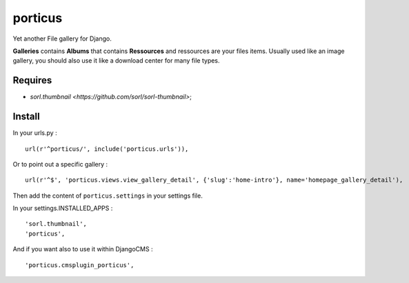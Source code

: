 porticus
========

Yet another File gallery for Django.

**Galleries** contains **Albums** that contains **Ressources** and ressources are your files items. Usually used like an image gallery, you should also use it like a download center for many file types.

Requires
********

*  `sorl.thumbnail <https://github.com/sorl/sorl-thumbnail>`;

Install
*******

In your urls.py : ::

    url(r'^porticus/', include('porticus.urls')),

Or to point out a specific gallery : ::

    url(r'^$', 'porticus.views.view_gallery_detail', {'slug':'home-intro'}, name='homepage_gallery_detail'),

Then add the content of ``porticus.settings`` in your settings file.

In your settings.INSTALLED_APPS : ::
    
    'sorl.thumbnail',
    'porticus',
    
And if you want also to use it within DjangoCMS : ::

    'porticus.cmsplugin_porticus',
